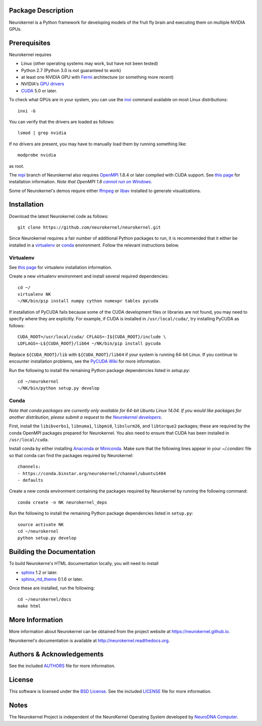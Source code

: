 .. -*- rst -*-

..  image:: https://raw.githubusercontent.com/neurokernel/neurokernel/master/docs/source/_static/logo.png
    :alt: Neurokernel

Package Description
-------------------
Neurokernel is a Python framework for developing models of 
the fruit fly brain and executing them on multiple NVIDIA GPUs.

.. image:: http://prime4commit.com/projects/98.svg
    :target: http://prime4commit.com/projects/98
    :alt: Support the project

Prerequisites
-------------
Neurokernel requires 

* Linux (other operating systems may work, but have not been tested)
* Python 2.7 (Python 3.0 is not guaranteed to work)
* at least one NVIDIA GPU with `Fermi
  <http://www.nvidia.com/content/pdf/fermi_white_papers/nvidia_fermi_compute_architecture_whitepaper.pdf>`_
  architecture (or something more recent)
* NVIDIA's `GPU drivers <http://www.nvidia.com/content/drivers/>`_
* `CUDA <http://www.nvidia.com/object/cuda_home_new.html>`_ 5.0 or later.

To check what GPUs are in your system, you can use the `inxi 
<https://code.google.com/p/inxi/>`_ command available on most Linux 
distributions::

  inxi -G

You can verify that the drivers are loaded as follows::

  lsmod | grep nvidia

If no drivers are present, you may have to manually load them by running 
something like::

  modprobe nvidia

as root.

The `mpi <https://github.com/neurokernel/neurokernel/tree/mpi>`_ branch of
Neurokernel also requires `OpenMPI <http://www.open-mpi.org>`_ 1.8.4 or later compiled 
with CUDA support. See `this page 
<https://www.open-mpi.org/faq/?category=building#easy-build>`_ for installation 
information. *Note that OpenMPI 1.8* |openmpi_no_windows|_.

.. _openmpi_no_windows: https://www.open-mpi.org/software/ompi/v1.6/ms-windows.php
.. |openmpi_no_windows| replace:: *cannot run on Windows*

Some of Neurokernel's demos require either `ffmpeg <http://www.fmpeg.org>`_ or `libav 
<http://libav.org>`_ installed to generate visualizations.

Installation
------------
Download the latest Neurokernel code as follows: ::

  git clone https://github.com/neurokernel/neurokernel.git

Since Neurokernel requires a fair number of additional Python packages to run,
it is recommended that it either be installed in a `virtualenv
<http://www.virtualenv.org/>`_ or `conda <http://conda.io/>`_
environment. Follow the relevant instructions below.

Virtualenv
^^^^^^^^^^
See `this page <https://virtualenv.pypa.io/en/latest/installation.html>`_ for
virtualenv installation information.

Create a new virtualenv environment and install several required dependencies: ::

  cd ~/
  virtualenv NK
  ~/NK/bin/pip install numpy cython numexpr tables pycuda

If installation of PyCUDA fails because some of the CUDA development files or 
libraries are not found, you may need to specify where they are explicitly. For 
example, if CUDA is installed in ``/usr/local/cuda/``, try installing PyCUDA
as follows::

  CUDA_ROOT=/usr/local/cuda/ CFLAGS=-I${CUDA_ROOT}/include \
  LDFLAGS=-L${CUDA_ROOT}/lib64 ~/NK/bin/pip install pycuda

Replace ``${CUDA_ROOT}/lib`` with ``${CUDA_ROOT}/lib64`` if your system is 
running 64-bit Linux. If you continue to encounter installation problems, see 
the `PyCUDA Wiki <http://wiki.tiker.net/PyCuda/Installation>`_ for more information.

Run the following to install the remaining Python package dependencies listed in 
`setup.py`: ::

  cd ~/neurokernel
  ~/NK/bin/python setup.py develop

Conda
^^^^^
*Note that conda packages are currently only available for 64-bit Ubuntu Linux
14.04. If you would like packages for another distribution, please submit a
request to the* |nk_developers|_.

.. _nk_developers: http://github.com/neurokernel/neurokernel/issues
.. |nk_developers| replace:: *Neurokernel developers*

First, install the ``libibverbs1``, ``libnuma1``, ``libpmi0``, ``libslurm26``, and
``libtorque2`` packages; these are required by the conda OpenMPI packages prepared
for Neurokernel. You also need to ensure that CUDA has been installed in
``/usr/local/cuda``.

Install conda by either installing `Anaconda
<https://store.continuum.io/cshop/anaconda/>`_
or `Miniconda <http://conda.pydata.org/miniconda.html>`_. Make sure that the
following lines appear in your `~/.condarc` file so that conda can find the
packages required by Neurokernel: ::

   channels:
   - https://conda.binstar.org/neurokernel/channel/ubuntu1404
   - defaults

Create a new conda environment containing the packages required by Neurokernel
by running the following command: ::

   conda create -n NK neurokernel_deps

Run the following to install the remaining Python package dependencies listed in 
``setup.py``: ::

  source activate NK
  cd ~/neurokernel
  python setup.py develop

Building the Documentation
--------------------------
To build Neurokerne's HTML documentation locally, you will need to install 

* `sphinx <http://sphinx-doc.org>`_ 1.2 or later.
* `sphinx_rtd_theme <https://github.com/snide/sphinx_rtd_theme>`_ 0.1.6 or 
  later.
 
Once these are installed, run the following: ::

  cd ~/neurokernel/docs
  make html

More Information
----------------
More information about Neurokernel can be obtained from
the project website at `<https://neurokernel.github.io>`_.

Neurokernel's documentation is available at `<http://neurokernel.readthedocs.org>`_.

Authors & Acknowledgements
--------------------------
See the included `AUTHORS`_ file for more information.

.. _AUTHORS: AUTHORS.rst

License
-------
This software is licensed under the `BSD License
<http://www.opensource.org/licenses/bsd-license.php>`_.
See the included `LICENSE`_ file for more information.

.. _LICENSE: LICENSE.rst

Notes
-----
The Neurokernel Project is independent of the NeuroKernel Operating System 
developed by `NeuroDNA Computer <http://www.neurokernel.com>`_.
